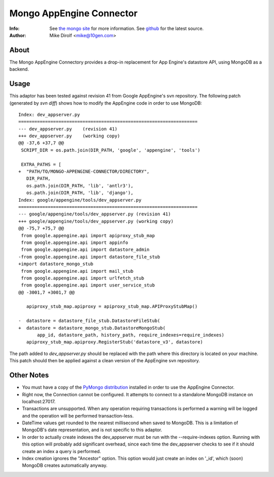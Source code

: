 
=========================
Mongo AppEngine Connector
=========================
:Info: See `the mongo site <http://www.mongodb.org>`_ for more  information.  See `github <http://github.com/mongodb/mongo-appengine-connector/tree>`_ for the latest source.
:Author: Mike Dirolf <mike@10gen.com>

About
=====
The Mongo AppEngine Connectory provides a drop-in replacement for App Engine's
datastore API, using MongoDB as a backend.

Usage
=====
This adaptor has been tested against revision 41 from Google
AppEngine's svn repository. The following patch (generated by `svn
diff`) shows how to modify the AppEngine code in order to use MongoDB::

  Index: dev_appserver.py
  ===================================================================
  --- dev_appserver.py    (revision 41)
  +++ dev_appserver.py    (working copy)
  @@ -37,6 +37,7 @@
   SCRIPT_DIR = os.path.join(DIR_PATH, 'google', 'appengine', 'tools')

   EXTRA_PATHS = [
  +  "PATH/TO/MONGO-APPENGINE-CONNECTOR/DIRECTORY",
     DIR_PATH,
     os.path.join(DIR_PATH, 'lib', 'antlr3'),
     os.path.join(DIR_PATH, 'lib', 'django'),
  Index: google/appengine/tools/dev_appserver.py
  ===================================================================
  --- google/appengine/tools/dev_appserver.py (revision 41)
  +++ google/appengine/tools/dev_appserver.py (working copy)
  @@ -75,7 +75,7 @@
   from google.appengine.api import apiproxy_stub_map
   from google.appengine.api import appinfo
   from google.appengine.api import datastore_admin
  -from google.appengine.api import datastore_file_stub
  +import datastore_mongo_stub
   from google.appengine.api import mail_stub
   from google.appengine.api import urlfetch_stub
   from google.appengine.api import user_service_stub
  @@ -3001,7 +3001,7 @@

     apiproxy_stub_map.apiproxy = apiproxy_stub_map.APIProxyStubMap()

  -  datastore = datastore_file_stub.DatastoreFileStub(
  +  datastore = datastore_mongo_stub.DatastoreMongoStub(
         app_id, datastore_path, history_path, require_indexes=require_indexes)
     apiproxy_stub_map.apiproxy.RegisterStub('datastore_v3', datastore)

The path added to *dev_appserver.py* should be replaced with the path
where this directory is located on your machine. This patch should then be
applied against a clean version of the AppEngine svn repository.

Other Notes
===========

- You must have a copy of the `PyMongo distribution <http://pypi.python.org/pypi/pymongo/>`_
  installed in order to use the AppEngine Connector.

- Right now, the Connection cannot be configured. It attempts to
  connect to a standalone MongoDB instance on localhost:27017.

- Transactions are unsupported. When any operation requiring
  transactions is performed a warning will be logged and the operation
  will be performed transaction-less.

- DateTime values get rounded to the nearest millisecond when saved to
  MongoDB. This is a limitation of MongoDB's date representation, and is
  not specific to this adaptor.

- In order to actually create indexes the dev_appserver must be run with
  the --require-indexes option. Running with this option will probably
  add significant overhead, since each time the dev_appserver checks to
  see if it should create an index a query is performed.

- Index creation ignores the "Ancestor" option. This option would just create an
  index on '_id', which (soon) MongoDB creates automatically anyway.
